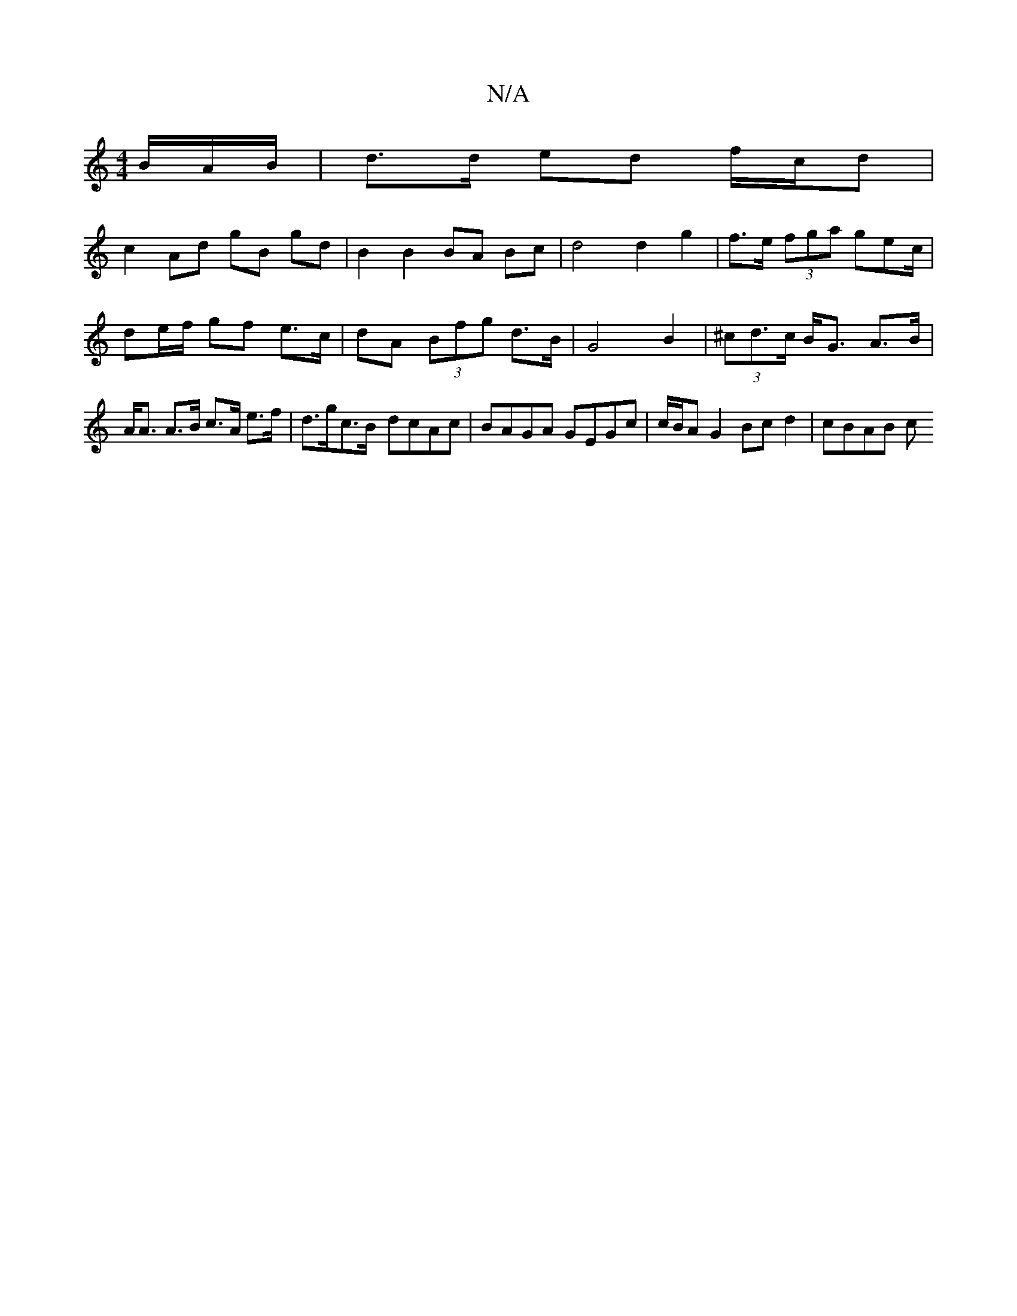 X:1
T:N/A
M:4/4
R:N/A
K:Cmajor
B/A/B/ | d>d ed f/c/d |
c2 Ad gB gd | B2 B2 BA Bc | d4 d2 g2 | f>e (3fga gec/ | de/f/ gf e>c | dA (3Bfg d>B | G4 B2 | (3^cd>c B<G A>B|A<A A>B c>A e>f |d>gc>B- dcAc | BAGA GEGc | c/B/A G2 Bc d2 |cBAB c